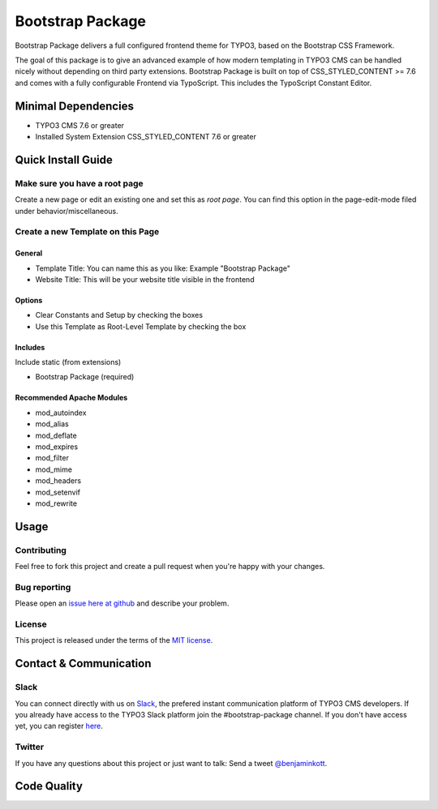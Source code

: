 ==================================================
Bootstrap Package
==================================================

Bootstrap Package delivers a full configured frontend
theme for TYPO3, based on the Bootstrap CSS Framework.

The goal of this package is to give an advanced example of how modern templating
in TYPO3 CMS can be handled nicely without depending on third party extensions.
Bootstrap Package is built on top of CSS_STYLED_CONTENT >= 7.6 and comes with a
fully configurable Frontend via TypoScript. This includes the TypoScript Constant
Editor.

Minimal Dependencies
====================

* TYPO3 CMS 7.6 or greater
* Installed System Extension CSS_STYLED_CONTENT 7.6 or greater

Quick Install Guide
===================

Make sure you have a root page
------------------------------

Create a new page or edit an existing one and set this as *root page*.
You can find this option in the page-edit-mode filed under behavior/miscellaneous.

Create a new Template on this Page
----------------------------------

General
~~~~~~~

* Template Title: You can name this as you like: Example "Bootstrap Package"
* Website Title: This will be your website title visible in the frontend

Options
~~~~~~~

* Clear Constants and Setup by checking the boxes
* Use this Template as Root-Level Template by checking the box

Includes
~~~~~~~~

Include static (from extensions)

* Bootstrap Package (required)


Recommended Apache Modules
~~~~~~~~~~~~~~~~~~~~~~~~~~

* mod_autoindex
* mod_alias
* mod_deflate
* mod_expires
* mod_filter
* mod_mime
* mod_headers
* mod_setenvif
* mod_rewrite


Usage
=====

Contributing
------------

Feel free to fork this project and create a pull request when you're happy
with your changes.

Bug reporting
-------------

Please open an `issue here at github`__ and describe your problem.

__ https://github.com/benjaminkott/bootstrap_package/issues

License
-------

This project is released under the terms of the `MIT license <http://en.wikipedia.org/wiki/MIT_License>`_.

Contact & Communication
=======================

Slack
-----

You can connect directly with us on `Slack <https://typo3.slack.com/messages/bootstrap-package/>`_, the
prefered instant communication platform of TYPO3 CMS developers. If you already have access to the
TYPO3 Slack platform join the #bootstrap-package channel. If you don't have access yet, you can
register `here <https://forger.typo3.org/slack>`_.

Twitter
-------

If you have any questions about this project or just want to talk:
Send a tweet `@benjaminkott <https://twitter.com/benjaminkott>`_.

Code Quality
============
.. image:: https://travis-ci.org/benjaminkott/bootstrap_package.svg?branch=master
   :alt: Build Status
   :target: https://travis-ci.org/benjaminkott/bootstrap_package

.. image:: https://scrutinizer-ci.com/g/benjaminkott/bootstrap_package/badges/quality-score.png?b=master
   :alt: Scrutinizer Code Quality
   :target: https://scrutinizer-ci.com/g/benjaminkott/bootstrap_package/?branch=master
